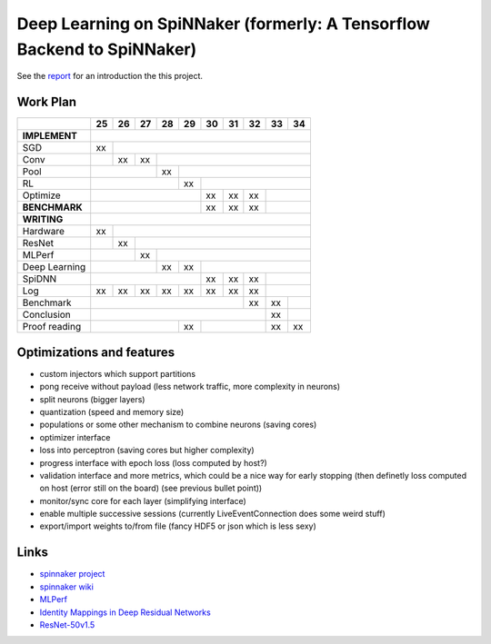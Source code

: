 Deep Learning on SpiNNaker (formerly: A Tensorflow Backend to SpiNNaker)
========================================================================


See the `report <report/report.pdf>`_ for an introduction the this project.


Work Plan
---------

+---------------+----+----+----+----+----+----+----+----+----+----+
|               | 25 | 26 | 27 | 28 | 29 | 30 | 31 | 32 | 33 | 34 |
+===============+====+====+====+====+====+====+====+====+====+====+
| **IMPLEMENT** |                                                 |
+---------------+----+----+----+----+----+----+----+----+----+----+
| SGD           | xx |                                            |
+---------------+----+----+----+----+----+----+----+----+----+----+
| Conv          |    | xx | xx |                                  |
+---------------+----+----+----+----+----+----+----+----+----+----+
| Pool          |              | xx |                             |
+---------------+----+----+----+----+----+----+----+----+----+----+
| RL            |                   | xx |                        |
+---------------+----+----+----+----+----+----+----+----+----+----+
| Optimize      |                        | xx | xx | xx |         |
+---------------+----+----+----+----+----+----+----+----+----+----+
| **BENCHMARK** |                        | xx | xx | xx |         |
+---------------+----+----+----+----+----+----+----+----+----+----+
| **WRITING**   |                                                 |
+---------------+----+----+----+----+----+----+----+----+----+----+
| Hardware      | xx |                                            |
+---------------+----+----+----+----+----+----+----+----+----+----+
| ResNet        |    | xx |                                       |
+---------------+----+----+----+----+----+----+----+----+----+----+
| MLPerf        |         | xx |                                  |
+---------------+----+----+----+----+----+----+----+----+----+----+
| Deep Learning |              | xx | xx |                        |
+---------------+----+----+----+----+----+----+----+----+----+----+
| SpiDNN        |                        | xx | xx | xx |         |
+---------------+----+----+----+----+----+----+----+----+----+----+
| Log           | xx | xx | xx | xx | xx | xx | xx | xx |         |
+---------------+----+----+----+----+----+----+----+----+----+----+
| Benchmark     |                                  | xx | xx |    |
+---------------+----+----+----+----+----+----+----+----+----+----+
| Conclusion    |                                       | xx |    |
+---------------+----+----+----+----+----+----+----+----+----+----+
| Proof reading |                   | xx |              | xx | xx |
+---------------+----+----+----+----+----+----+----+----+----+----+


Optimizations and features
--------------------------

* custom injectors which support partitions

* pong receive without payload (less network traffic, more complexity
  in neurons)

* split neurons (bigger layers)

* quantization (speed and memory size)

* populations or some other mechanism to combine neurons (saving cores)

* optimizer interface

* loss into perceptron (saving cores but higher complexity)

* progress interface with epoch loss (loss computed by host?)

* validation interface and more metrics, which could be a nice way for
  early stopping (then definetly loss computed
  on host (error still on the board) (see previous bullet point))

* monitor/sync core for each layer (simplifying interface)

* enable multiple successive sessions (currently LiveEventConnection
  does some weird stuff)

* export/import weights to/from file (fancy HDF5 or json which is less
  sexy)


Links
-----

* `spinnaker project <http://apt.cs.manchester.ac.uk/projects/SpiNNaker/project/>`_

* `spinnaker wiki <http://spinnakermanchester.github.io/>`_

* `MLPerf <https://mlperf.org/>`_

* `Identity Mappings in Deep Residual Networks <https://arxiv.org/abs/1603.05027>`_

* `ResNet-50v1.5 <https://github.com/facebookarchive/fb.resnet.torch>`_
